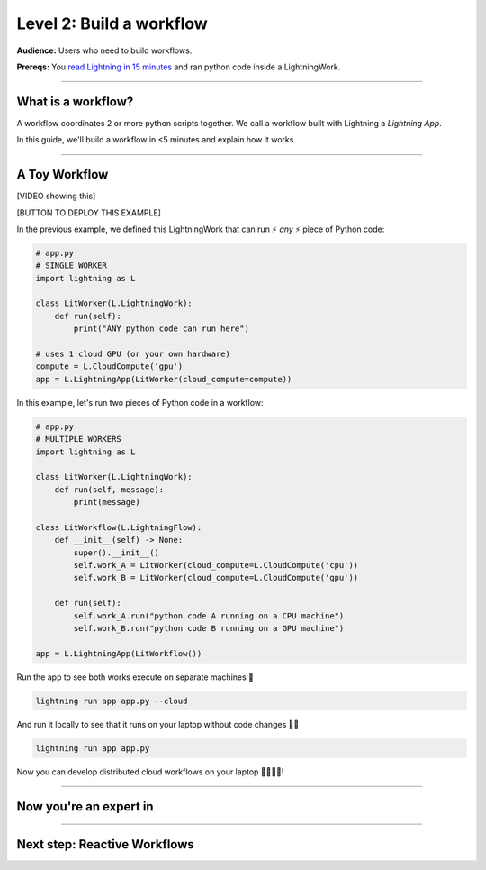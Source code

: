 #########################
Level 2: Build a workflow
#########################
**Audience:** Users who need to build workflows.

**Prereqs:** You `read Lightning in 15 minutes <lightning_in_15_minutes.html>`_ and ran python code inside a LightningWork.

----

*******************
What is a workflow?
*******************
A workflow coordinates 2 or more python scripts together. We call a workflow built with Lightning a *Lightning App*.

In this guide, we'll build a workflow in <5 minutes and explain how it works.

----

**************
A Toy Workflow
**************

[VIDEO showing this]

[BUTTON TO DEPLOY THIS EXAMPLE]

In the previous example, we defined this LightningWork that can run ⚡ *any* ⚡ piece of Python code:

.. code:: python 

    # app.py
    # SINGLE WORKER
    import lightning as L

    class LitWorker(L.LightningWork):
        def run(self):
            print("ANY python code can run here")

    # uses 1 cloud GPU (or your own hardware)
    compute = L.CloudCompute('gpu')
    app = L.LightningApp(LitWorker(cloud_compute=compute))

In this example, let's run two pieces of Python code in a workflow:

.. code:: python

    # app.py
    # MULTIPLE WORKERS
    import lightning as L

    class LitWorker(L.LightningWork):
        def run(self, message):
            print(message)

    class LitWorkflow(L.LightningFlow):
        def __init__(self) -> None:
            super().__init__()
            self.work_A = LitWorker(cloud_compute=L.CloudCompute('cpu'))
            self.work_B = LitWorker(cloud_compute=L.CloudCompute('gpu'))

        def run(self):
            self.work_A.run("python code A running on a CPU machine")
            self.work_B.run("python code B running on a GPU machine")

    app = L.LightningApp(LitWorkflow())

Run the app to see both works execute on separate machines 🤯

.. code:: python

    lightning run app app.py --cloud

And run it locally to see that it runs on your laptop without code changes 🤯🤯

.. code:: python

    lightning run app app.py

Now you can develop distributed cloud workflows on your laptop 🤯🤯🤯🤯!

----

***********************
Now you're an expert in
***********************

.. collapse:: Orchestration

    |

    In these lines, you defined a LightningFlow which coordinates how the LightningWorks interact together.
    In engineering, we call this **orchestration**:

    .. code:: python
        :emphasize-lines: 9, 16

        # app.py
        # MULTIPLE WORKERS
        import lightning as L

        class LitWorker(L.LightningWork):
            def run(self, message):
                print(message)

        class LitWorkflow(L.LightningFlow):
            def __init__(self) -> None:
                super().__init__()
                self.work_A = LitWorker(cloud_compute=L.CloudCompute('cpu'))
                self.work_B = LitWorker(cloud_compute=L.CloudCompute('gpu'))

            # the run method of LightningFlow is an orchestrator
            def run(self):
                self.work_A.run("python code A running on a CPU machine")
                self.work_B.run("python code B running on a GPU machine")

        app = L.LightningApp(LitWorkflow())


.. collapse:: Distributed computing

    |

    The two pieces of independent Python code ran on *separate* 🤯🤯 machines:

    .. code:: python
        :emphasize-lines: 14, 17

        # app.py
        # MULTIPLE WORKERS
        import lightning as L

        class LitWorker(L.LightningWork):
            def run(self, message):
                print(message)

        class LitWorkflow(L.LightningFlow):
            def __init__(self) -> None:
                super().__init__()

                # runs on machine 1
                self.work_A = LitWorker(cloud_compute=L.CloudCompute('cpu'))

                # runs on machine 2
                self.work_B = LitWorker(cloud_compute=L.CloudCompute('gpu'))

            def run(self):
                self.work_A.run("python code A running on a CPU machine")
                self.work_B.run("python code B running on a GPU machine")

        app = L.LightningApp(LitWorkflow())
    
    Now you're a distributed computing wiz!


.. collapse:: Multi-machine communication

    |

    Notice that the LightningFlow sent the variables: (**message_a** -> machine A),  (**message_b** -> machine B):

    .. code:: python
        :emphasize-lines: 16, 17, 18, 19

        # app.py
        # MULTIPLE WORKERS
        import lightning as L

        class LitWorker(L.LightningWork):
            def run(self, message):
                print(message)

        class LitWorkflow(L.LightningFlow):
            def __init__(self) -> None:
                super().__init__()
                self.work_A = LitWorker(cloud_compute=L.CloudCompute('cpu'))
                self.work_B = LitWorker(cloud_compute=L.CloudCompute('gpu'))

            def run(self):
                message_a = "python code A running on a CPU machine"
                message_b = "python code B running on a CPU machine"
                self.work_A.run(message_a)
                self.work_B.run(message_b)

        app = L.LightningApp(LitWorkflow())
    
    Now you're also an expert in networking and cross-machine communication!


.. collapse:: Multi-cloud

    ABC 

.. collapse:: Kubernetes

    ABC 

.. collapse:: reproducibility

    ABC 

.. collapse:: Fault-tolerance

    ABC 

.. collapse:: Ran in a secure environment

    ABC 

----

*****************************
Next step: Reactive Workflows
*****************************

.. raw:: html

    <div class="display-card-container">
        <div class="row">

.. Add callout items below this line

.. displayitem::
   :header: Level 3: Build a reactive workflow
   :description: Coordinate complex logic simply.
   :col_css: col-md-12
   :button_link: level_3.html
   :height: 150
   :tag: beginner

.. raw:: html

        </div>
    </div>